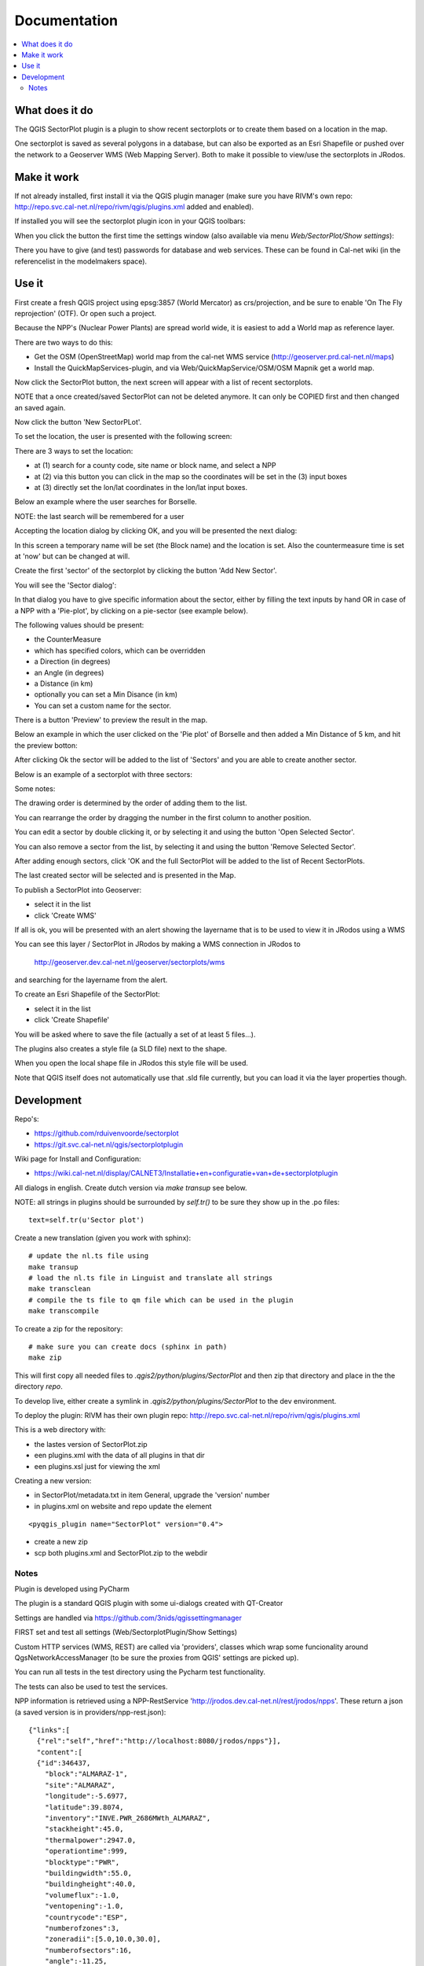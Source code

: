 
Documentation
=============

.. contents::
   :local:


What does it do
---------------

The QGIS SectorPlot plugin is a plugin to show recent sectorplots or to create them based on a location in the map.

One sectorplot is saved as several polygons in a database, but can also be exported as an Esri Shapefile
or pushed over the network to a Geoserver WMS (Web Mapping Server).
Both to make it possible to view/use the sectorplots in JRodos.

..  image:: img/sector_in_qgis.png

Make it work
------------

If not already installed, first install it via the QGIS plugin manager (make sure you have RIVM's own repo:
http://repo.svc.cal-net.nl/repo/rivm/qgis/plugins.xml added and enabled).

If installed you will see the sectorplot plugin icon in your QGIS toolbars:

..  image:: img/icon.png


When you click the button the first time the settings window (also available via menu `Web/SectorPlot/Show settings`):

..  image:: img/settings.png

There you have to give (and test) passwords for database and web services. These can be found in Cal-net wiki
(in the referencelist in the modelmakers space).

Use it
------

First create a fresh QGIS project using epsg:3857 (World Mercator) as crs/projection, and be sure to enable
'On The Fly reprojection' (OTF). Or open such a project.

Because the NPP's (Nuclear Power Plants) are spread world wide, it is easiest to add a World map as reference layer.

There are two ways to do this:

- Get the OSM (OpenStreetMap) world map from the cal-net WMS service (http://geoserver.prd.cal-net.nl/maps)

- Install the QuickMapServices-plugin, and via Web/QuickMapService/OSM/OSM Mapnik get a world map.

Now click the SectorPlot button, the next screen will appear with a list of recent sectorplots.

..  image:: img/recent_plots.png

NOTE that a once created/saved SectorPlot can not be deleted anymore. It can only be COPIED first and
then changed an saved again.

Now click the button 'New SectorPLot'.

To set the location, the user is presented with the following screen:

..  image:: img/location_screen.png

There are 3 ways to set the location:

- at (1) search for a county code, site name or block name, and select a NPP

- at (2) via this button you can click in the map so the coordinates will be set in the (3) input boxes

- at (3) directly set the lon/lat coordinates in the lon/lat input boxes.

Below an example where the user searches for Borselle.

.. image:: img/borselle.png

NOTE: the last search will be remembered for a user

Accepting the location dialog by clicking OK, and you will be presented the next dialog:

..  image:: img/new_sectorplot.png

In this screen a temporary name will be set (the Block name) and the location is set.
Also the countermeasure time is set at 'now' but can be changed at will.

Create the first 'sector' of the sectorplot by clicking the button 'Add New Sector'.

You will see the 'Sector dialog':

..  image:: img/new_sector.png

In that dialog you have to give specific information about the sector, either by filling the
text inputs by hand OR in case of a NPP with a 'Pie-plot', by clicking on a pie-sector (see example below).

The following values should be present:

- the CounterMeasure

- which has specified colors, which can be overridden

- a Direction (in degrees)

- an Angle (in degrees)

- a Distance (in km)

- optionally you can set a Min Disance (in km)

- You can set a custom name for the sector.

There is a button 'Preview' to preview the result in the map.

Below an example in which the user clicked on the 'Pie plot' of Borselle and then added a
Min Distance of 5 km, and hit the preview botton:

..  image:: img/one_sector.png

After clicking Ok the sector will be added to the list of 'Sectors' and you are able to create another
sector.

Below is an example of a sectorplot with three sectors:

..  image:: img/3sectors.png

Some notes:

The drawing order is determined by the order of adding them to the list.

You can rearrange the order by dragging the number in the first column to another position.

You can edit a sector by double clicking it, or by selecting it and using the button 'Open Selected Sector'.

You can also remove a sector from the list, by selecting it and using the button 'Remove Selected Sector'.

After adding enough sectors, click 'OK and the full SectorPlot will be added to the list of Recent SectorPlots.

The last created sector will be selected and is presented in the Map.

..  image:: img/finished_plot.png

To publish a SectorPlot into Geoserver:

- select it in the list

- click 'Create WMS'

If all is ok, you will be presented with an alert showing the layername that is to be used to view it in JRodos using a WMS

..  image:: img/wms_success.png

You can see this layer / SectorPlot in JRodos by making a WMS connection in JRodos to

 http://geoserver.dev.cal-net.nl/geoserver/sectorplots/wms

and searching for the layername from the alert.


To create an Esri Shapefile of the SectorPlot:

- select it in the list

- click 'Create Shapefile'

You will be asked where to save the file (actually a set of at least 5 files...).

..  image:: img/shape_success.png

The plugins also creates a style file (a SLD file) next to the shape.

When you open the local shape file in JRodos this style file will be used.

Note that QGIS itself does not automatically use that .sld file currently,
but you can load it via the layer properties though.



Development
-----------

Repo's:

- https://github.com/rduivenvoorde/sectorplot

- https://git.svc.cal-net.nl/qgis/sectorplotplugin

Wiki page for Install and Configuration:

- https://wiki.cal-net.nl/display/CALNET3/Installatie+en+configuratie+van+de+sectorplotplugin

All dialogs in english. Create dutch version via `make transup` see below.

NOTE: all strings in plugins should be surrounded by `self.tr()` to be sure
they show up in the .po files::

 text=self.tr(u'Sector plot')


Create a new translation (given you work with sphinx)::

  # update the nl.ts file using
  make transup
  # load the nl.ts file in Linguist and translate all strings
  make transclean
  # compile the ts file to qm file which can be used in the plugin
  make transcompile

To create a zip for the repository::

 # make sure you can create docs (sphinx in path)
 make zip

This will first copy all needed files to `.qgis2/python/plugins/SectorPlot` and then zip that directory
and place in the the directory `repo`.

To develop live, either create a symlink in `.qgis2/python/plugins/SectorPlot` to the dev environment.

To deploy the plugin: RIVM has their own plugin repo: http://repo.svc.cal-net.nl/repo/rivm/qgis/plugins.xml

This is a web directory with:

- the lastes version of SectorPlot.zip
- een plugins.xml with the data of all plugins in that dir
- een plugins.xsl just for viewing the xml

Creating a new version:

- in SectorPlot/metadata.txt in item General, upgrade the 'version' number

- in plugins.xml on website and repo update the element
::

 <pyqgis_plugin name="SectorPlot" version="0.4">

- create a new zip

- scp both plugins.xml and SectorPlot.zip to the webdir


Notes
.....

Plugin is developed using PyCharm

The plugin is a standard QGIS plugin with some ui-dialogs created with QT-Creator

Settings are handled via https://github.com/3nids/qgissettingmanager

FIRST set and test all settings (Web/SectorplotPlugin/Show Settings)

Custom HTTP services (WMS, REST) are called via 'providers', classes which wrap some funcionality around
QgsNetworkAccessManager (to be sure the proxies from QGIS' settings are picked up).

You can run all tests in the test directory using the Pycharm test functionality.

The tests can also be used to test the services.

NPP information is retrieved using a NPP-RestService 'http://jrodos.dev.cal-net.nl/rest/jrodos/npps'. These return
a json (a saved version is in providers/npp-rest.json)::

   {"links":[
     {"rel":"self","href":"http://localhost:8080/jrodos/npps"}],
     "content":[
     {"id":346437,
       "block":"ALMARAZ-1",
       "site":"ALMARAZ",
       "longitude":-5.6977,
       "latitude":39.8074,
       "inventory":"INVE.PWR_2686MWth_ALMARAZ",
       "stackheight":45.0,
       "thermalpower":2947.0,
       "operationtime":999,
       "blocktype":"PWR",
       "buildingwidth":55.0,
       "buildingheight":40.0,
       "volumeflux":-1.0,
       "ventopening":-1.0,
       "countrycode":"ESP",
       "numberofzones":3,
       "zoneradii":[5.0,10.0,30.0],
       "numberofsectors":16,
       "angle":-11.25,
       "closetoborder":false,
       "links":[{"rel":"self","href":"http://localhost:8080/jrodos/npps/346437"}]
     },...]
   }

CounterMeasures/Tegenmaatregelen are defined in `countermeasures.py`, this file defines both the categories
and the default colors to use.

Creating Sectors and Pie-sectors is done in `sector.py`. All times are in GMT(!).

Retrieving recent sectors (from database) is done in `sector.py`, using code in `connect.py`

REST-communication with Geoserver is coded in `connect.py`

Styling of sectorpie in `sectorpie.qml`.

Styling of sectors in `sectorplot.qml`.

Publishing a SectorPlot in Geoserver is done by:

1) pushing all sectorplots to Geoserver via Postgres db

2) creating a Postgres view which registres all sectors of one sectorplot (via db connection)

3) create a Geoserver-layer based on this view (via Geoserver REST api) NOTE!! Geoserver needs to have the sectorplot
with the right username (sectorplot) and password (see hieradata, or https://wiki.cal-net.nl/display/CALNET3/Installatie+en+configuratie+van+de+sectorplotplugin)

4) setting a default style for this layer ('sectorplot', as `sectorplot.sld` in sources)



